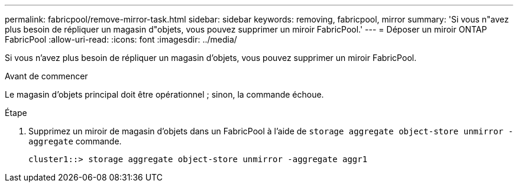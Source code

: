 ---
permalink: fabricpool/remove-mirror-task.html 
sidebar: sidebar 
keywords: removing, fabricpool, mirror 
summary: 'Si vous n"avez plus besoin de répliquer un magasin d"objets, vous pouvez supprimer un miroir FabricPool.' 
---
= Déposer un miroir ONTAP FabricPool
:allow-uri-read: 
:icons: font
:imagesdir: ../media/


[role="lead"]
Si vous n'avez plus besoin de répliquer un magasin d'objets, vous pouvez supprimer un miroir FabricPool.

.Avant de commencer
Le magasin d'objets principal doit être opérationnel ; sinon, la commande échoue.

.Étape
. Supprimez un miroir de magasin d'objets dans un FabricPool à l'aide de `storage aggregate object-store unmirror -aggregate` commande.
+
[listing]
----
cluster1::> storage aggregate object-store unmirror -aggregate aggr1
----

